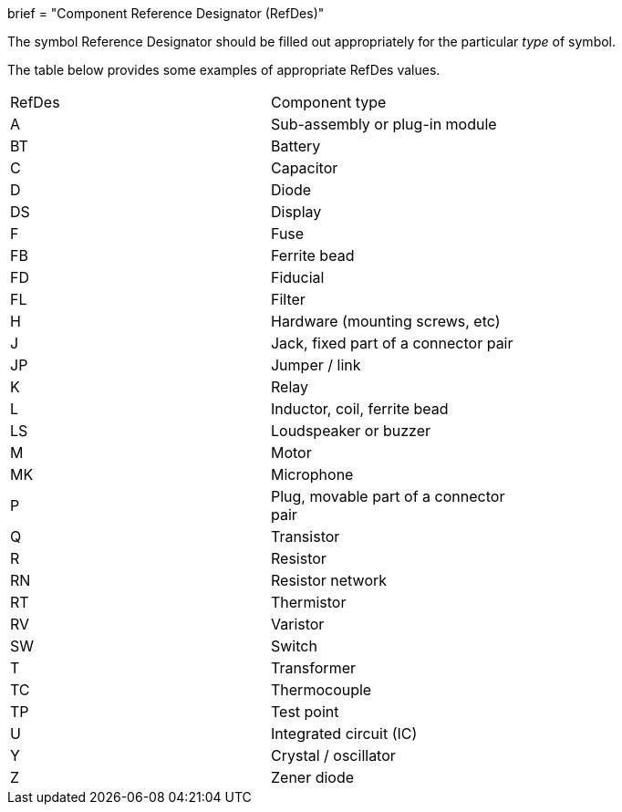+++
brief = "Component Reference Designator (RefDes)"
+++

The symbol Reference Designator should be filled out appropriately for the particular _type_ of symbol.

The table below provides some examples of appropriate RefDes values.

|======
| RefDes | Component type |
| A | Sub-assembly or plug-in module |
| BT | Battery |
| C | Capacitor |
| D | Diode |
| DS | Display |
| F | Fuse |
| FB | Ferrite bead |
| FD | Fiducial |
| FL | Filter |
| H | Hardware (mounting screws, etc) |
| J | Jack, fixed part of a connector pair |
| JP | Jumper / link |
| K | Relay |
| L | Inductor, coil, ferrite bead |
| LS | Loudspeaker or buzzer |
| M | Motor |
| MK | Microphone |
| P | Plug, movable part of a connector pair |
| Q | Transistor |
| R | Resistor |
| RN | Resistor network |
| RT | Thermistor |
| RV | Varistor |
| SW | Switch |
| T | Transformer |
| TC | Thermocouple |
| TP | Test point |
| U | Integrated circuit (IC) |
| Y | Crystal / oscillator |
| Z | Zener diode |
|======